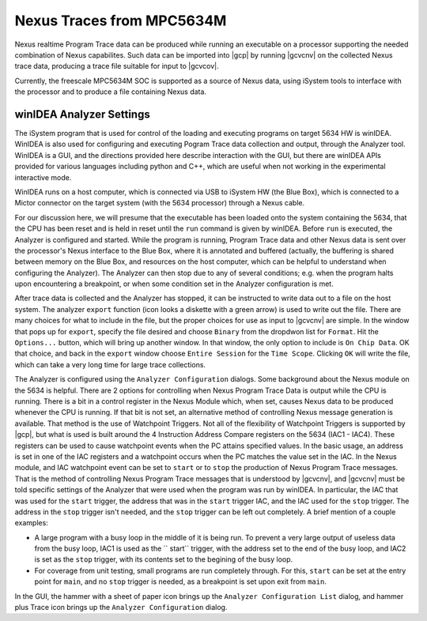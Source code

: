 **************************
Nexus Traces from MPC5634M
**************************

Nexus realtime Program Trace data can be produced while running an executable
on a processor supporting the needed combination of Nexus capabilites. Such
data can be imported into |gcp| by running |gcvcnv| on the collected
Nexus trace data, producing a trace file suitable for input to |gcvcov|.

Currently, the freescale MPC5634M SOC is supported as a source of Nexus data,
using iSystem tools to interface with the processor and to produce a file
containing Nexus data.

winIDEA Analyzer Settings
=========================

The iSystem program that is used for control of the loading and executing
programs on target 5634 HW is winIDEA. WinIDEA is also used for configuring
and executing Pogram Trace data collection and output, through the Analyzer
tool. WinIDEA is a GUI, and the directions provided here describe interaction
with the GUI, but there are winIDEA APIs provided for various languages including
python and C++, which are useful when not working in the experimental interactive
mode.

WinIDEA runs on a host computer, which is connected via USB to iSystem HW
(the Blue Box), which is connected to a Mictor connector on the target system
(with the 5634 processor) through a Nexus cable.

For our discussion here, we will presume that the executable has been loaded
onto the system containing the 5634, that the CPU has been reset and is
held in reset until the ``run`` command is given by winIDEA. Before ``run``
is executed, the Analyzer is configured and started. While the program is
running, Program Trace data and other Nexus data is sent over the processor's
Nexus interface to the Blue Box, where it is annotated and buffered (actually,
the buffering is shared between memory on the Blue Box, and resources on
the host computer, which can be helpful to understand when configuring the
Analyzer). The Analyzer can then stop due to any of several conditions; e.g.
when the program halts upon encountering a breakpoint, or when some condition set
in the Analyzer configuration is met.

After trace data is collected and the Analyzer has stopped, it can be instructed
to write data out to a file on the host system. The analyzer ``export`` function
(icon looks a diskette with a green arrow) is used to write out the file. There
are many choices for what to include in the file, but the proper choices for
use as input to |gcvcnv| are simple. In the window that pops up for ``export``,
specify the file desired and choose ``Binary`` from the dropdwon list for ``Format``.
Hit the ``Options...`` button, which will bring up another window. In that window,
the only option to include is ``On Chip Data``. OK that choice, and back in the
``export`` window choose ``Entire Session`` for the ``Time Scope``. Clicking
``OK`` will write the file, which can take a very long time for large trace
collections.

The Analyzer is configured using the ``Analyzer Configuration`` dialogs.
Some background about the Nexus module on the 5634 is helpful. There are 2
options for controlling when Nexus Program Trace Data is output while the
CPU is running. There is a bit in a control register in the Nexus Module
which, when set, causes Nexus data to be produced whenever the CPU is running.
If that bit is not set, an alternative method of controlling Nexus message
generation is available. That method is the use of Watchpoint Triggers. Not all
of the flexibility of Watchpoint Triggers is supported by |gcp|, but what is
used is built around the 4 Instruction Address Compare registers on the 5634
(IAC1 - IAC4). These registers can be used to cause watchpoint events
when the PC attains specified values. In the basic usage, an address is set
in one of the IAC registers and a watchpoint occurs when the PC matches the
value set in the IAC. In the Nexus module, and IAC watchpoint event can be
set to ``start`` or to ``stop`` the production of Nexus Program Trace messages.
That is the method of controlling Nexus Program Trace messages that is understood
by |gcvcnv|, and |gcvcnv| must be told specific settings of the Analyzer that were
used when the program was run by winIDEA. In particular, the IAC that was used
for the ``start`` trigger, the address that was in the ``start`` trigger IAC, and
the IAC used for the ``stop`` trigger. The address in the ``stop`` trigger isn't
needed, and the ``stop`` trigger can be left out completely. A brief mention of
a couple examples:

* A large program with a busy loop in the middle of it is being run. To prevent
  a very large output of useless data from the busy loop, IAC1 is used as the
  `` start`` trigger, with the address set to the end of the busy loop, and IAC2
  is set as the ``stop`` trigger, with its contents set to the begining of the
  busy loop.

* For coverage from unit testing, small programs are run completely through. For
  this, ``start`` can be set at the entry point for ``main``, and no ``stop``
  trigger is needed, as a breakpoint is set upon exit from ``main``.


In the GUI, the hammer
with a sheet of paper icon brings up the ``Analyzer Configuration List`` dialog, and
hammer plus Trace icon brings up the ``Analyzer Configuration`` dialog.
